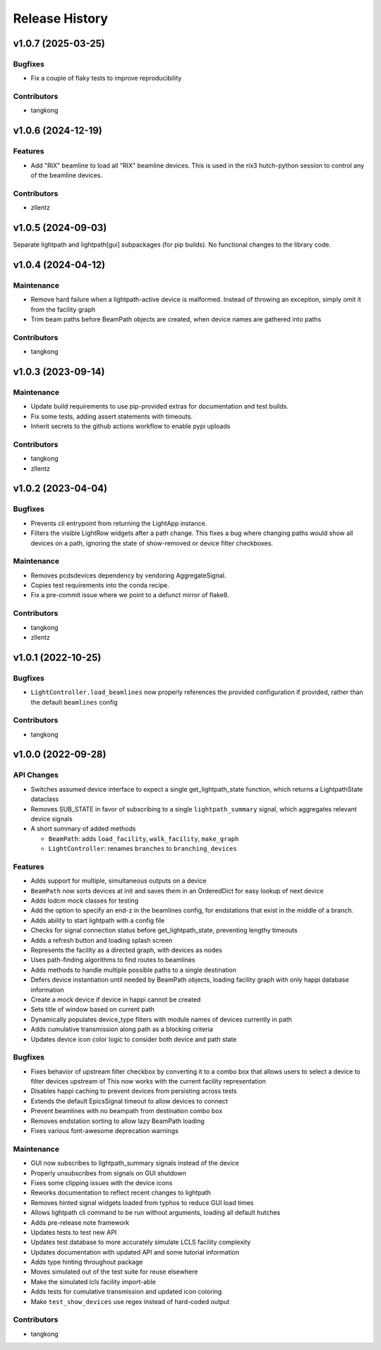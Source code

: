 Release History
###############


v1.0.7 (2025-03-25)
===================

Bugfixes
--------
- Fix a couple of flaky tests to improve reproducibility

Contributors
------------
- tangkong



v1.0.6 (2024-12-19)
===================

Features
--------
- Add "RIX" beamline to load all "RIX" beamline devices.
  This is used in the rix3 hutch-python session to control
  any of the beamline devices.

Contributors
------------
- zllentz



v1.0.5 (2024-09-03)
===================
Separate lightpath and lightpath[gui] subpackages (for pip builds).
No functional changes to the library code.


v1.0.4 (2024-04-12)
===================

Maintenance
-----------
- Remove hard failure when a lightpath-active device is malformed.  Instead of throwing an
  exception, simply omit it from the facility graph
- Trim beam paths before BeamPath objects are created, when device names are gathered into paths

Contributors
------------
- tangkong



v1.0.3 (2023-09-14)
===================

Maintenance
-----------
- Update build requirements to use pip-provided extras for documentation and test builds.
- Fix some tests, adding assert statements with timeouts.
- Inherit secrets to the github actions workflow to enable pypi uploads

Contributors
------------
- tangkong
- zllentz


v1.0.2 (2023-04-04)
===================

Bugfixes
--------
- Prevents cli entrypoint from returning the LightApp instance.
- Filters the visible LightRow widgets after a path change.
  This fixes a bug where changing paths would show all devices on a path,
  ignoring the state of show-removed or device filter checkboxes.

Maintenance
-----------
- Removes pcdsdevices dependency by vendoring AggregateSignal.
- Copies test requirements into the conda recipe.
- Fix a pre-commit issue where we point to a defunct mirror of flake8.

Contributors
------------
- tangkong
- zllentz


v1.0.1 (2022-10-25)
===================

Bugfixes
--------
- ``LightController.load_beamlines`` now properly references the provided
  configuration if provided, rather than the default ``beamlines`` config

Contributors
------------
- tangkong


v1.0.0 (2022-09-28)
===================

API Changes
-----------
- Switches assumed device interface to expect a single get_lightpath_state
  function, which returns a LightpathState dataclass
- Removes SUB_STATE in favor of subscribing to a single ``lightpath_summary``
  signal, which aggregates relevant device signals
- A short summary of added methods

  - ``BeamPath``: adds ``load_facility``, ``walk_facility``, ``make_graph``
  - ``LightController``: renames ``branches`` to ``branching_devices``

Features
--------
- Adds support for multiple, simultaneous outputs on a device
- ``BeamPath`` now sorts devices at init and saves them in an OrderedDict
  for easy lookup of next device
- Adds lodcm mock classes for testing
- Add the option to specify an end-z in the beamlines config, for endstations
  that exist in the middle of a branch.
- Adds ability to start lightpath with a config file
- Checks for signal connection status before get_lightpath_state, preventing
  lengthy timeouts
- Adds a refresh button and loading splash screen
- Represents the facility as a directed graph, with devices as nodes
- Uses path-finding algorithms to find routes to beamlines
- Adds methods to handle multiple possible paths to a single destination
- Defers device instantiation until needed by BeamPath objects, loading
  facility graph with only happi database information
- Create a mock device if device in happi cannot be created
- Sets title of window based on current path
- Dynamically populates device_type filters with module names of devices
  currently in path
- Adds cumulative transmission along path as a blocking criteria
- Updates device icon color logic to consider both device and path state

Bugfixes
--------
- Fixes behavior of upstream filter checkbox by converting it to a combo
  box that allows users to select a device to filter devices upstream of
  This now works with the current facility representation
- Disables happi caching to prevent devices from persisting across tests
- Extends the default EpicsSignal timeout to allow devices to connect
- Prevent beamlines with no beampath from destination combo box
- Removes endstation sorting to allow lazy BeamPath loading
- Fixes various font-awesome deprecation warnings

Maintenance
-----------
- GUI now subscribes to lightpath_summary signals instead of the device
- Properly unsubscribes from signals on GUI shutdown
- Fixes some clipping issues with the device icons
- Reworks documentation to reflect recent changes to lightpath
- Removes hinted signal widgets loaded from typhos to reduce GUI load times
- Allows lightpath cli command to be run without arguments, loading all
  default hutches
- Adds pre-release note framework
- Updates tests to test new API
- Updates test database to more accurately simulate LCLS facility complexity
- Updates documentation with updated API and some tutorial information
- Adds type hinting throughout package
- Moves simulated out of the test suite for reuse elsewhere
- Make the simulated lcls facility import-able
- Adds tests for cumulative transmission and updated icon coloring
- Make ``test_show_devices`` use regex instead of hard-coded output

Contributors
------------
- tangkong

